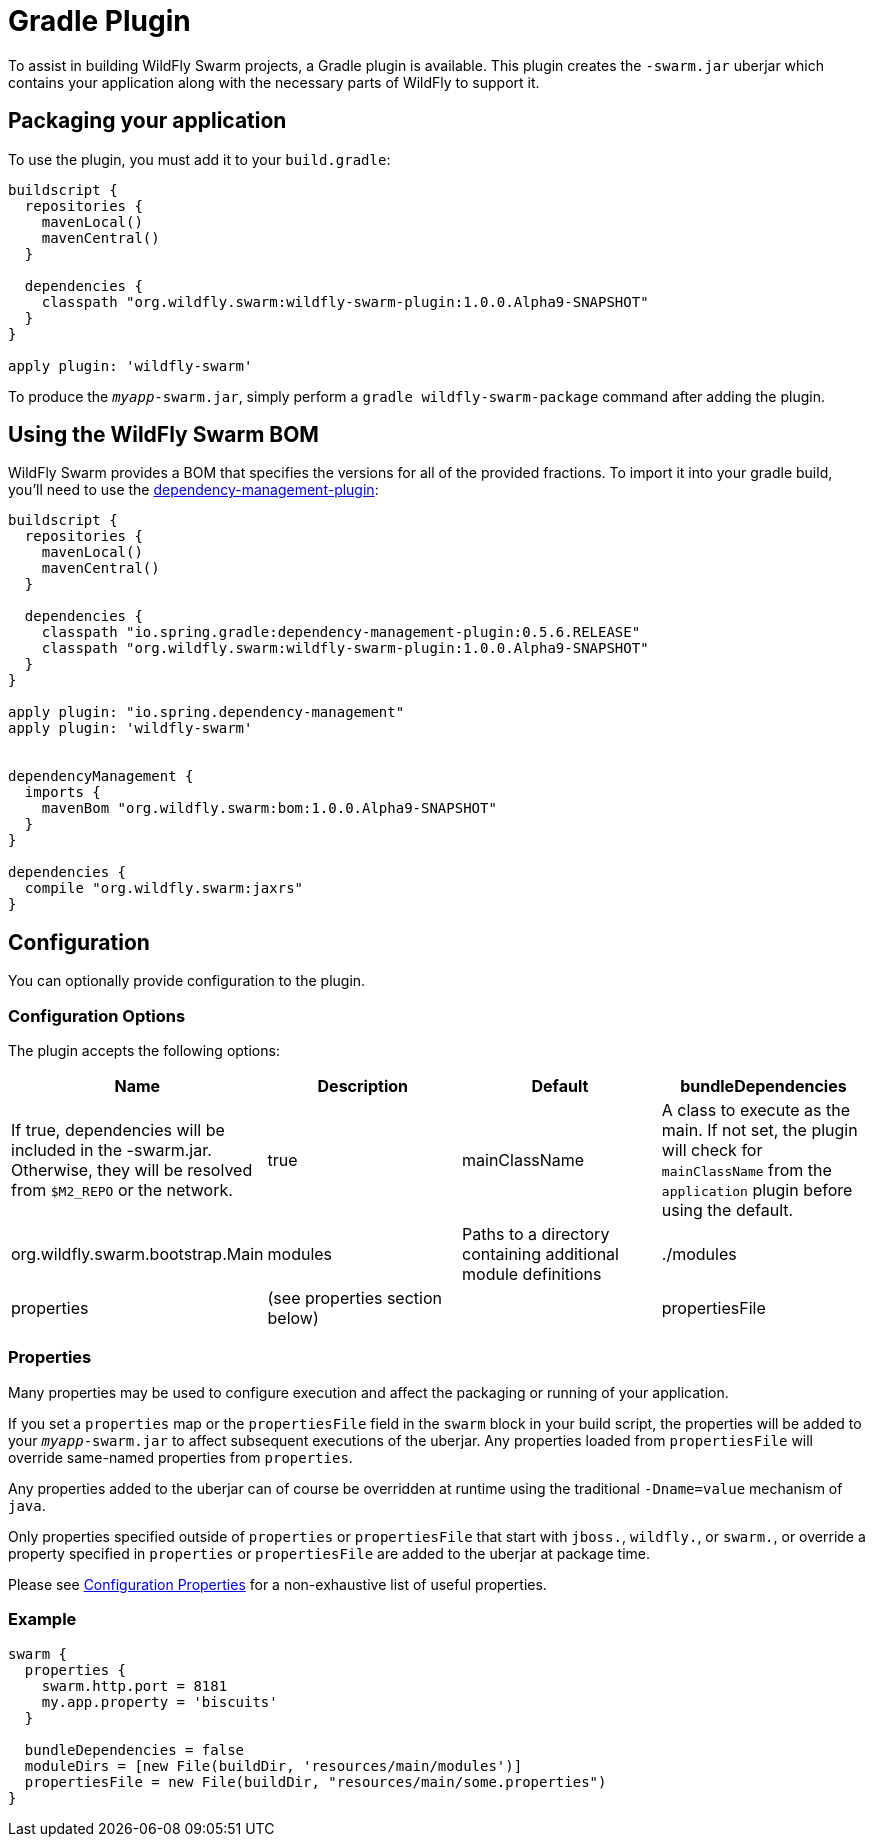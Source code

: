 = Gradle Plugin

To assist in building WildFly Swarm projects, a Gradle plugin is available.  This plugin creates the ```-swarm.jar``` uberjar which contains your application along with the necessary parts of WildFly to support it.

== Packaging your application

To use the plugin, you must add it to your `build.gradle`:

[source,groovy]
----
buildscript {
  repositories {
    mavenLocal()
    mavenCentral()
  }

  dependencies {
    classpath "org.wildfly.swarm:wildfly-swarm-plugin:1.0.0.Alpha9-SNAPSHOT"
  }
}

apply plugin: 'wildfly-swarm'
----

To produce the `_myapp_-swarm.jar`, simply perform a `gradle wildfly-swarm-package` command after adding the plugin.

== Using the WildFly Swarm BOM

WildFly Swarm provides a BOM that specifies the versions for all of the provided fractions. To import it into your gradle build, you'll need to use the https://github.com/spring-gradle-plugins/dependency-management-plugin[dependency-management-plugin]:

[source,groovy]
----
buildscript {
  repositories {
    mavenLocal()
    mavenCentral()
  }

  dependencies {
    classpath "io.spring.gradle:dependency-management-plugin:0.5.6.RELEASE"
    classpath "org.wildfly.swarm:wildfly-swarm-plugin:1.0.0.Alpha9-SNAPSHOT"
  }
}

apply plugin: "io.spring.dependency-management"
apply plugin: 'wildfly-swarm'


dependencyManagement {
  imports {
    mavenBom "org.wildfly.swarm:bom:1.0.0.Alpha9-SNAPSHOT"
  }
}

dependencies {
  compile "org.wildfly.swarm:jaxrs"
}
----


== Configuration

You can optionally provide configuration to the plugin.

=== Configuration Options

The plugin accepts the following options:

[cols=4, options="header"]
|===
|Name
|Description
|Default

|bundleDependencies
|If true, dependencies will be included in the -swarm.jar. Otherwise, they will be resolved from `$M2_REPO` or the network.
|true

|mainClassName
|A class to execute as the main. If not set, the plugin will check for `mainClassName` from the `application` plugin before using the default.
|org.wildfly.swarm.bootstrap.Main

|modules
|Paths to a directory containing additional module definitions
|./modules

|properties
|(see properties section below)
|

|propertiesFile
|(see properties section below)
|
|===


=== Properties

Many properties may be used to configure execution and affect the packaging or running of your application.

If you set a `properties` map or the `propertiesFile` field in the `swarm` block in your build script, the properties will be added to your `_myapp_-swarm.jar` to affect subsequent executions of the uberjar.  Any properties loaded from `propertiesFile` will override same-named properties from `properties`.

Any properties added to the uberjar can of course be overridden at runtime using the traditional `-Dname=value` mechanism of `java`.

Only properties specified outside of `properties` or `propertiesFile` that start with `jboss.`, `wildfly.`, or `swarm.`, or override a property specified in `properties` or `propertiesFile` are added to the uberjar at package time.


Please see <<fake/../../../configuration_properties.adoc#,Configuration Properties>> for a non-exhaustive list of useful properties.

=== Example

[source,groovy]
----
swarm {
  properties {
    swarm.http.port = 8181
    my.app.property = 'biscuits'
  }

  bundleDependencies = false
  moduleDirs = [new File(buildDir, 'resources/main/modules')]
  propertiesFile = new File(buildDir, "resources/main/some.properties")
}
----

